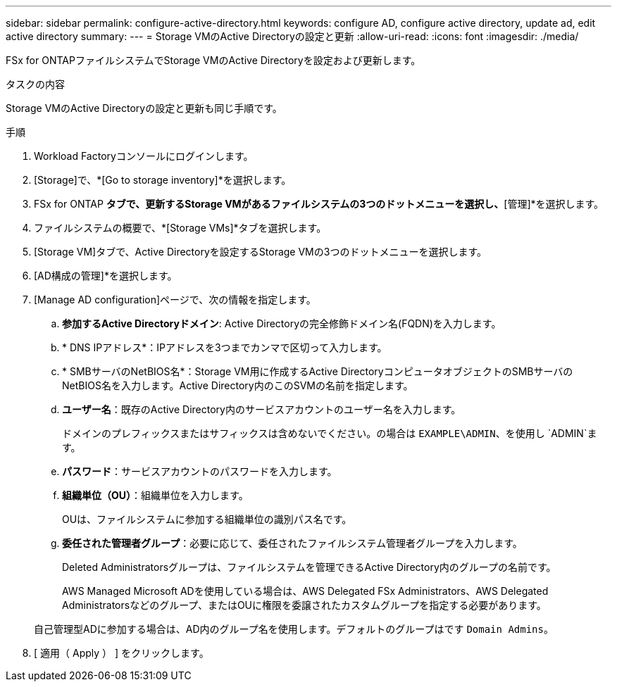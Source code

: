 ---
sidebar: sidebar 
permalink: configure-active-directory.html 
keywords: configure AD, configure active directory, update ad, edit active directory 
summary:  
---
= Storage VMのActive Directoryの設定と更新
:allow-uri-read: 
:icons: font
:imagesdir: ./media/


[role="lead"]
FSx for ONTAPファイルシステムでStorage VMのActive Directoryを設定および更新します。

.タスクの内容
Storage VMのActive Directoryの設定と更新も同じ手順です。

.手順
. Workload Factoryコンソールにログインします。
. [Storage]で、*[Go to storage inventory]*を選択します。
. FSx for ONTAP *タブで、更新するStorage VMがあるファイルシステムの3つのドットメニューを選択し、*[管理]*を選択します。
. ファイルシステムの概要で、*[Storage VMs]*タブを選択します。
. [Storage VM]タブで、Active Directoryを設定するStorage VMの3つのドットメニューを選択します。
. [AD構成の管理]*を選択します。
. [Manage AD configuration]ページで、次の情報を指定します。
+
.. *参加するActive Directoryドメイン*: Active Directoryの完全修飾ドメイン名(FQDN)を入力します。
.. * DNS IPアドレス*：IPアドレスを3つまでカンマで区切って入力します。
.. * SMBサーバのNetBIOS名*：Storage VM用に作成するActive DirectoryコンピュータオブジェクトのSMBサーバのNetBIOS名を入力します。Active Directory内のこのSVMの名前を指定します。
.. *ユーザー名*：既存のActive Directory内のサービスアカウントのユーザー名を入力します。
+
ドメインのプレフィックスまたはサフィックスは含めないでください。の場合は `EXAMPLE\ADMIN`、を使用し `ADMIN`ます。

.. *パスワード*：サービスアカウントのパスワードを入力します。
.. *組織単位（OU）*：組織単位を入力します。
+
OUは、ファイルシステムに参加する組織単位の識別パス名です。

.. *委任された管理者グループ*：必要に応じて、委任されたファイルシステム管理者グループを入力します。
+
Deleted Administratorsグループは、ファイルシステムを管理できるActive Directory内のグループの名前です。

+
AWS Managed Microsoft ADを使用している場合は、AWS Delegated FSx Administrators、AWS Delegated Administratorsなどのグループ、またはOUに権限を委譲されたカスタムグループを指定する必要があります。

+
自己管理型ADに参加する場合は、AD内のグループ名を使用します。デフォルトのグループはです `Domain Admins`。



. [ 適用（ Apply ） ] をクリックします。


